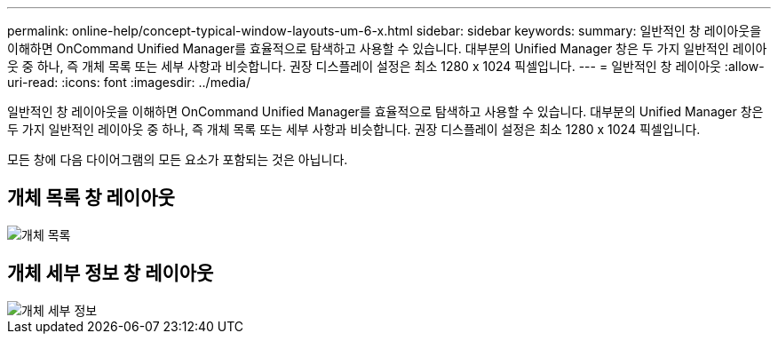 ---
permalink: online-help/concept-typical-window-layouts-um-6-x.html 
sidebar: sidebar 
keywords:  
summary: 일반적인 창 레이아웃을 이해하면 OnCommand Unified Manager를 효율적으로 탐색하고 사용할 수 있습니다. 대부분의 Unified Manager 창은 두 가지 일반적인 레이아웃 중 하나, 즉 개체 목록 또는 세부 사항과 비슷합니다. 권장 디스플레이 설정은 최소 1280 x 1024 픽셀입니다. 
---
= 일반적인 창 레이아웃
:allow-uri-read: 
:icons: font
:imagesdir: ../media/


[role="lead"]
일반적인 창 레이아웃을 이해하면 OnCommand Unified Manager를 효율적으로 탐색하고 사용할 수 있습니다. 대부분의 Unified Manager 창은 두 가지 일반적인 레이아웃 중 하나, 즉 개체 목록 또는 세부 사항과 비슷합니다. 권장 디스플레이 설정은 최소 1280 x 1024 픽셀입니다.

모든 창에 다음 다이어그램의 모든 요소가 포함되는 것은 아닙니다.



== 개체 목록 창 레이아웃

image::../media/object-list.gif[개체 목록]



== 개체 세부 정보 창 레이아웃

image::../media/object-details.gif[개체 세부 정보]
